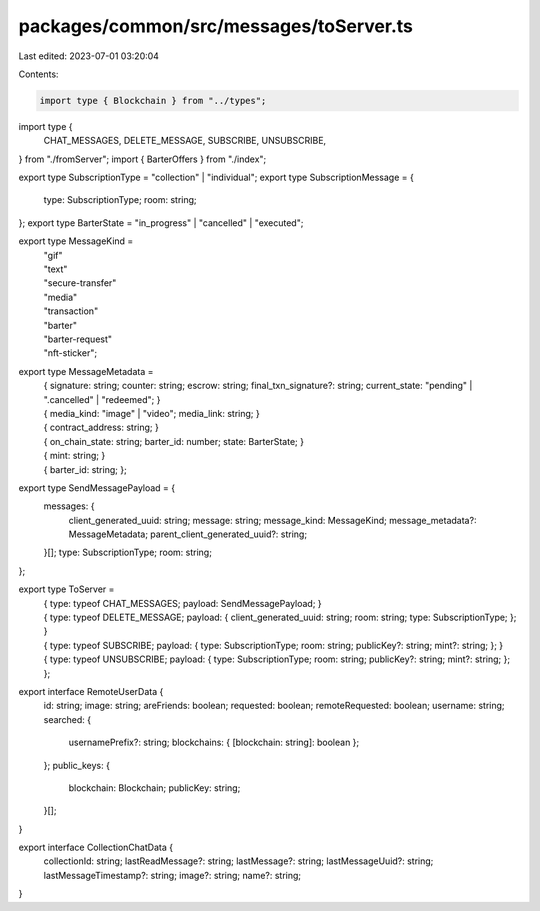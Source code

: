 packages/common/src/messages/toServer.ts
========================================

Last edited: 2023-07-01 03:20:04

Contents:

.. code-block:: ts

    import type { Blockchain } from "../types";

import type {
  CHAT_MESSAGES,
  DELETE_MESSAGE,
  SUBSCRIBE,
  UNSUBSCRIBE,
} from "./fromServer";
import { BarterOffers } from "./index";

export type SubscriptionType = "collection" | "individual";
export type SubscriptionMessage = {
  type: SubscriptionType;
  room: string;
};
export type BarterState = "in_progress" | "cancelled" | "executed";

export type MessageKind =
  | "gif"
  | "text"
  | "secure-transfer"
  | "media"
  | "transaction"
  | "barter"
  | "barter-request"
  | "nft-sticker";

export type MessageMetadata =
  | {
      signature: string;
      counter: string;
      escrow: string;
      final_txn_signature?: string;
      current_state: "pending" | ".cancelled" | "redeemed";
    }
  | {
      media_kind: "image" | "video";
      media_link: string;
    }
  | {
      contract_address: string;
    }
  | {
      on_chain_state: string;
      barter_id: number;
      state: BarterState;
    }
  | {
      mint: string;
    }
  | {
      barter_id: string;
    };

export type SendMessagePayload = {
  messages: {
    client_generated_uuid: string;
    message: string;
    message_kind: MessageKind;
    message_metadata?: MessageMetadata;
    parent_client_generated_uuid?: string;
  }[];
  type: SubscriptionType;
  room: string;
};

export type ToServer =
  | {
      type: typeof CHAT_MESSAGES;
      payload: SendMessagePayload;
    }
  | {
      type: typeof DELETE_MESSAGE;
      payload: {
        client_generated_uuid: string;
        room: string;
        type: SubscriptionType;
      };
    }
  | {
      type: typeof SUBSCRIBE;
      payload: {
        type: SubscriptionType;
        room: string;
        publicKey?: string;
        mint?: string;
      };
    }
  | {
      type: typeof UNSUBSCRIBE;
      payload: {
        type: SubscriptionType;
        room: string;
        publicKey?: string;
        mint?: string;
      };
    };

export interface RemoteUserData {
  id: string;
  image: string;
  areFriends: boolean;
  requested: boolean;
  remoteRequested: boolean;
  username: string;
  searched: {
    usernamePrefix?: string;
    blockchains: { [blockchain: string]: boolean };
  };
  public_keys: {
    blockchain: Blockchain;
    publicKey: string;
  }[];
}

export interface CollectionChatData {
  collectionId: string;
  lastReadMessage?: string;
  lastMessage?: string;
  lastMessageUuid?: string;
  lastMessageTimestamp?: string;
  image?: string;
  name?: string;
}


